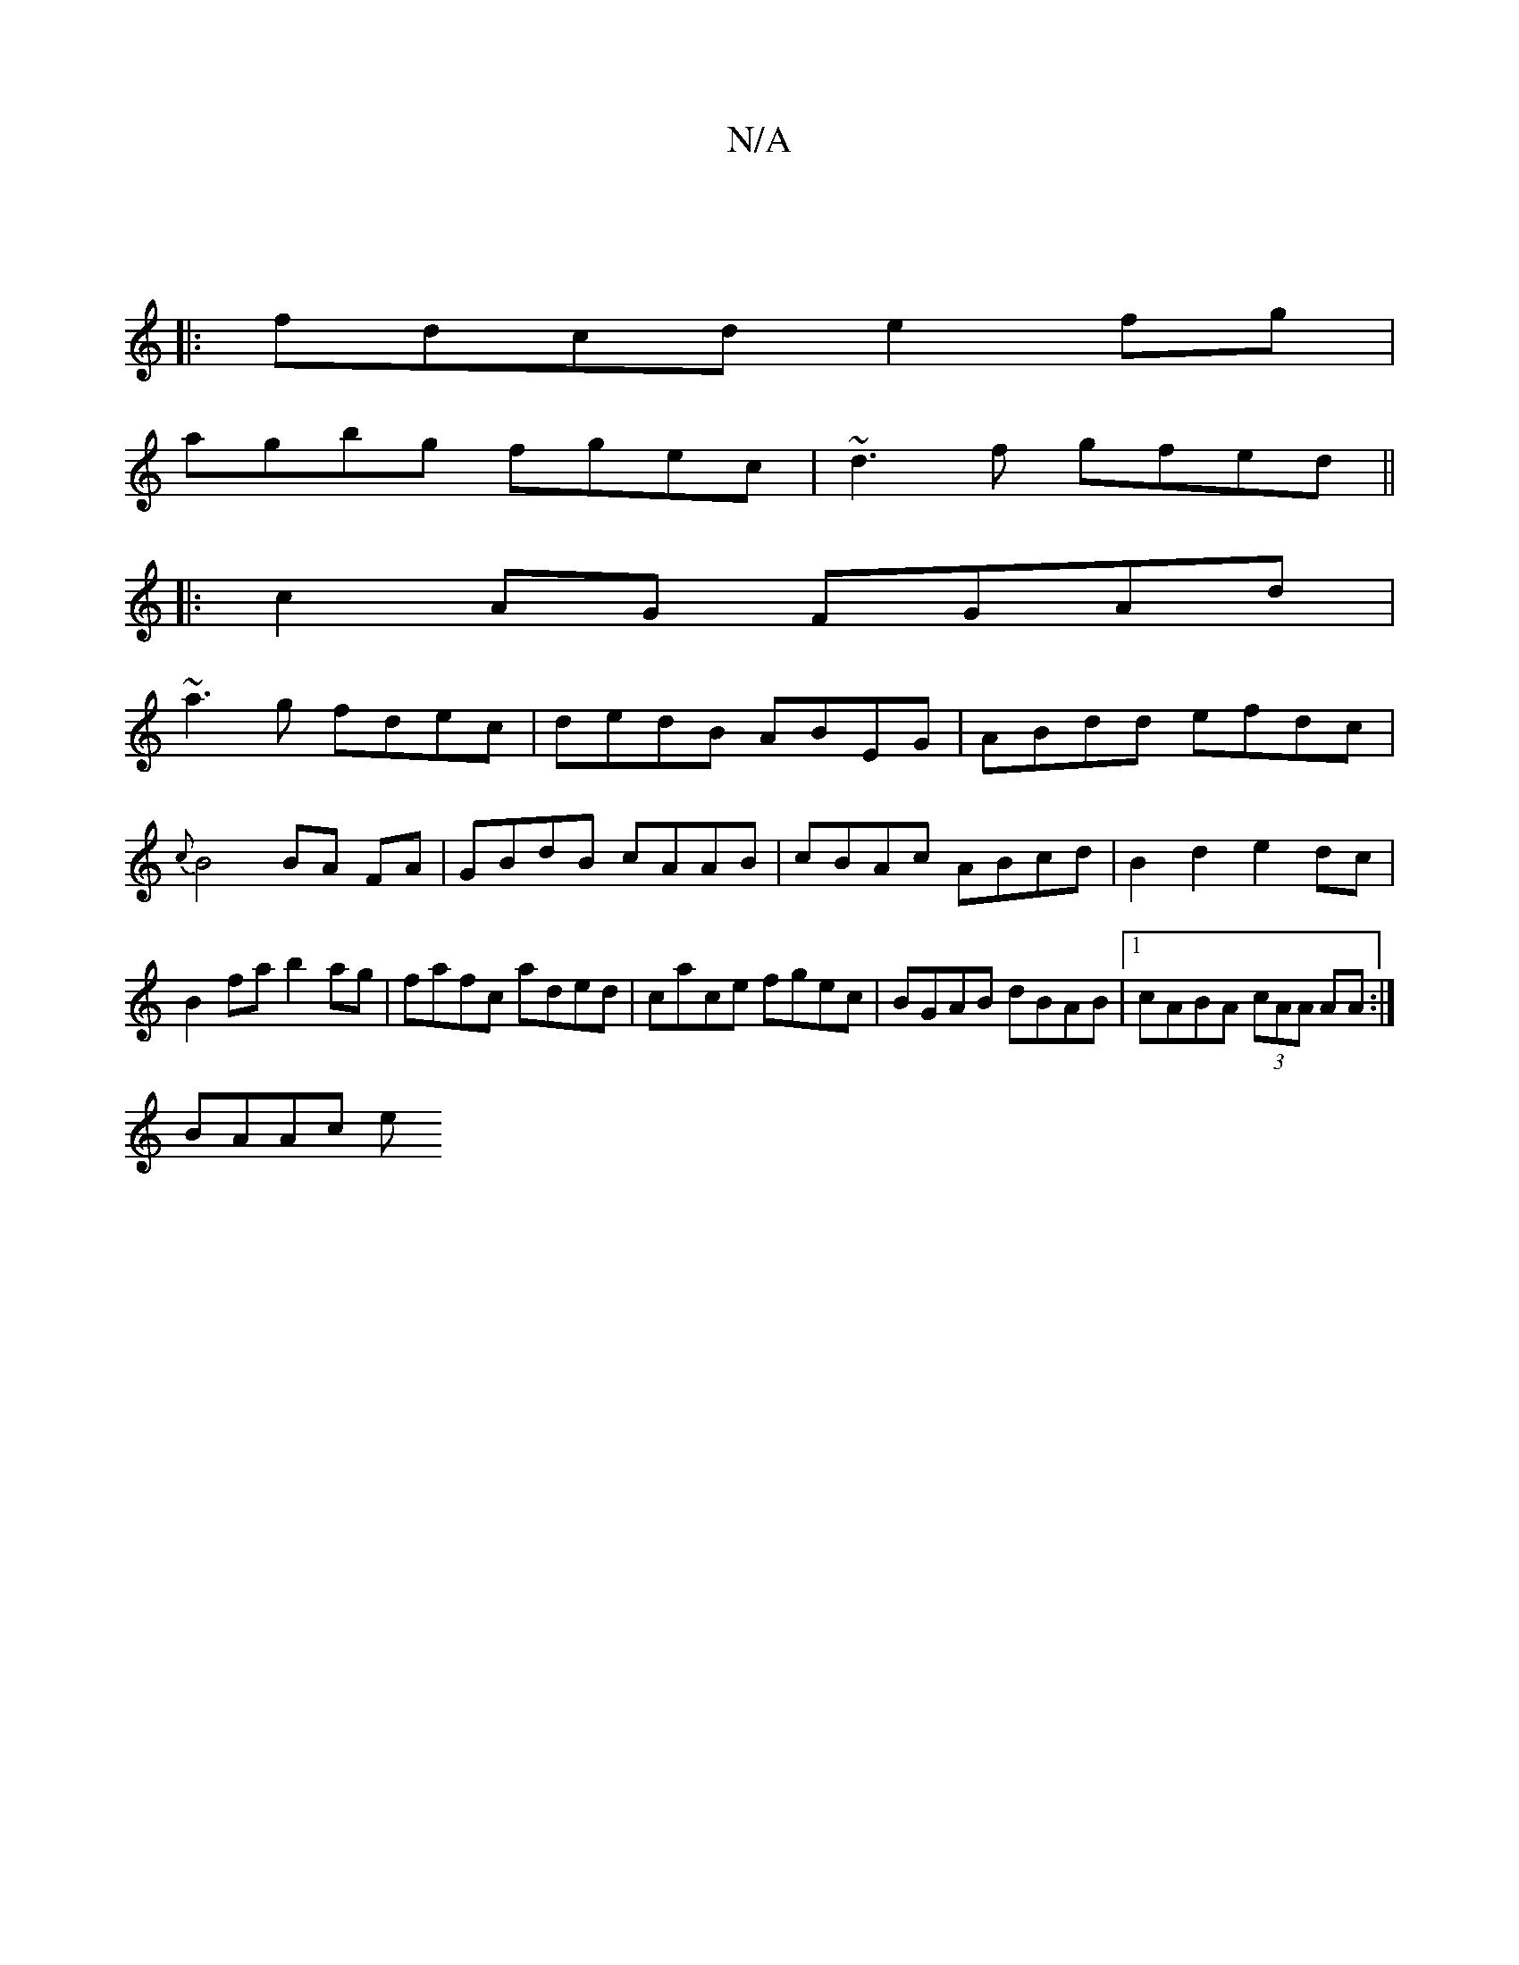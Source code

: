 X:1
T:N/A
M:4/4
R:N/A
K:Cmajor
|
|: fdcd e2fg |
agbg fgec | ~d3f gfed ||
|: c2AG FGAd |
~a3g fdec | dedB ABEG | ABdd efdc | {c}B4 BA FA|GBdB cAAB|cBAc ABcd|B2d2 e2dc|B2fa b2ag|fafc aded|cace fgec|BGAB dBAB|1 cABA (3cAA AA :|
BAAc e